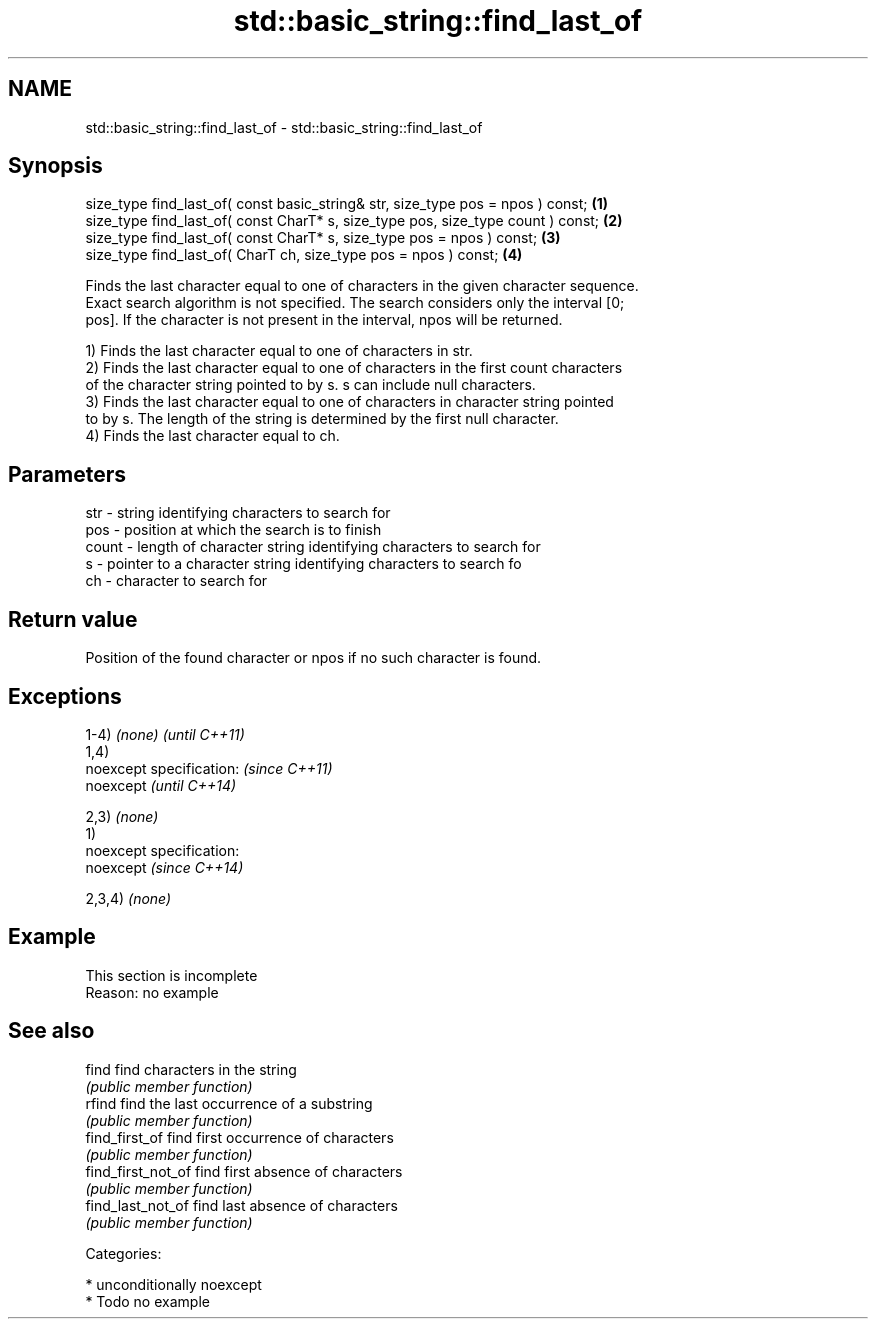 .TH std::basic_string::find_last_of 3 "Nov 25 2015" "2.1 | http://cppreference.com" "C++ Standard Libary"
.SH NAME
std::basic_string::find_last_of \- std::basic_string::find_last_of

.SH Synopsis
   size_type find_last_of( const basic_string& str, size_type pos = npos ) const;  \fB(1)\fP
   size_type find_last_of( const CharT* s, size_type pos, size_type count ) const; \fB(2)\fP
   size_type find_last_of( const CharT* s, size_type pos = npos ) const;           \fB(3)\fP
   size_type find_last_of( CharT ch, size_type pos = npos ) const;                 \fB(4)\fP

   Finds the last character equal to one of characters in the given character sequence.
   Exact search algorithm is not specified. The search considers only the interval [0;
   pos]. If the character is not present in the interval, npos will be returned.

   1) Finds the last character equal to one of characters in str.
   2) Finds the last character equal to one of characters in the first count characters
   of the character string pointed to by s. s can include null characters.
   3) Finds the last character equal to one of characters in character string pointed
   to by s. The length of the string is determined by the first null character.
   4) Finds the last character equal to ch.

.SH Parameters

   str   - string identifying characters to search for
   pos   - position at which the search is to finish
   count - length of character string identifying characters to search for
   s     - pointer to a character string identifying characters to search fo
   ch    - character to search for

.SH Return value

   Position of the found character or npos if no such character is found.

.SH Exceptions

   1-4) \fI(none)\fP               \fI(until C++11)\fP
   1,4)
   noexcept specification:   \fI(since C++11)\fP
   noexcept                  \fI(until C++14)\fP
     
   2,3) \fI(none)\fP
   1)
   noexcept specification:  
   noexcept                  \fI(since C++14)\fP
     
   2,3,4) \fI(none)\fP

.SH Example

    This section is incomplete
    Reason: no example

.SH See also

   find              find characters in the string
                     \fI(public member function)\fP 
   rfind             find the last occurrence of a substring
                     \fI(public member function)\fP 
   find_first_of     find first occurrence of characters
                     \fI(public member function)\fP 
   find_first_not_of find first absence of characters
                     \fI(public member function)\fP 
   find_last_not_of  find last absence of characters
                     \fI(public member function)\fP 

   Categories:

     * unconditionally noexcept
     * Todo no example
